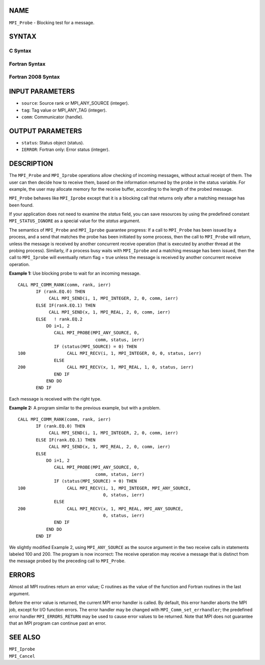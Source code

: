 NAME
----

``MPI_Probe`` - Blocking test for a message.

SYNTAX
------

C Syntax
~~~~~~~~

.. code-block:: c
   :linenos:

   #include <mpi.h>
   int MPI_Probe(int source, int tag, MPI_Comm comm, MPI_Status *status)

Fortran Syntax
~~~~~~~~~~~~~~

.. code-block:: fortran
   :linenos:

   USE MPI
   ! or the older form: INCLUDE 'mpif.h'
   MPI_PROBE(SOURCE, TAG, COMM, STATUS, IERROR)
   	INTEGER	SOURCE, TAG, COMM, STATUS(MPI_STATUS_SIZE), IERROR

Fortran 2008 Syntax
~~~~~~~~~~~~~~~~~~~

.. code-block:: fortran
   :linenos:

   USE mpi_f08
   MPI_Probe(source, tag, comm, status, ierror)
   	INTEGER, INTENT(IN) :: source, tag
   	TYPE(MPI_Comm), INTENT(IN) :: comm
   	TYPE(MPI_Status) :: status
   	INTEGER, OPTIONAL, INTENT(OUT) :: ierror

INPUT PARAMETERS
----------------

* ``source``: Source rank or MPI_ANY_SOURCE (integer). 

* ``tag``: Tag value or MPI_ANY_TAG (integer). 

* ``comm``: Communicator (handle). 

OUTPUT PARAMETERS
-----------------

* ``status``: Status object (status). 

* ``IERROR``: Fortran only: Error status (integer). 

DESCRIPTION
-----------

The ``MPI_Probe`` and ``MPI_Iprobe`` operations allow checking of incoming
messages, without actual receipt of them. The user can then decide how
to receive them, based on the information returned by the probe in the
status variable. For example, the user may allocate memory for the
receive buffer, according to the length of the probed message.

``MPI_Probe`` behaves like ``MPI_Iprobe`` except that it is a blocking call that
returns only after a matching message has been found.

If your application does not need to examine the *status* field, you can
save resources by using the predefined constant ``MPI_STATUS_IGNORE`` as a
special value for the *status* argument.

The semantics of ``MPI_Probe`` and ``MPI_Iprobe`` guarantee progress: If a call
to ``MPI_Probe`` has been issued by a process, and a send that matches the
probe has been initiated by some process, then the call to ``MPI_Probe``
will return, unless the message is received by another concurrent
receive operation (that is executed by another thread at the probing
process). Similarly, if a process busy waits with ``MPI_Iprobe`` and a
matching message has been issued, then the call to ``MPI_Iprobe`` will
eventually return flag = true unless the message is received by another
concurrent receive operation.

**Example 1:** Use blocking probe to wait for an incoming message.

::

   CALL MPI_COMM_RANK(comm, rank, ierr)
          IF (rank.EQ.0) THEN
               CALL MPI_SEND(i, 1, MPI_INTEGER, 2, 0, comm, ierr)
          ELSE IF(rank.EQ.1) THEN
               CALL MPI_SEND(x, 1, MPI_REAL, 2, 0, comm, ierr)
          ELSE   ! rank.EQ.2
              DO i=1, 2
                 CALL MPI_PROBE(MPI_ANY_SOURCE, 0,
                                 comm, status, ierr)
                 IF (status(MPI_SOURCE) = 0) THEN
   100                CALL MPI_RECV(i, 1, MPI_INTEGER, 0, 0, status, ierr)
                 ELSE
   200                CALL MPI_RECV(x, 1, MPI_REAL, 1, 0, status, ierr)
                 END IF
              END DO
          END IF

Each message is received with the right type.

**Example 2:** A program similar to the previous example, but with a
problem.

::

   CALL MPI_COMM_RANK(comm, rank, ierr)
          IF (rank.EQ.0) THEN
               CALL MPI_SEND(i, 1, MPI_INTEGER, 2, 0, comm, ierr)
          ELSE IF(rank.EQ.1) THEN
               CALL MPI_SEND(x, 1, MPI_REAL, 2, 0, comm, ierr)
          ELSE
              DO i=1, 2
                 CALL MPI_PROBE(MPI_ANY_SOURCE, 0,
                                 comm, status, ierr)
                 IF (status(MPI_SOURCE) = 0) THEN
   100                CALL MPI_RECV(i, 1, MPI_INTEGER, MPI_ANY_SOURCE,
                                    0, status, ierr)
                 ELSE
   200                CALL MPI_RECV(x, 1, MPI_REAL, MPI_ANY_SOURCE,
                                    0, status, ierr)
                 END IF
              END DO
          END IF

We slightly modified Example 2, using ``MPI_ANY_SOURCE`` as the source
argument in the two receive calls in statements labeled 100 and 200. The
program is now incorrect: The receive operation may receive a message
that is distinct from the message probed by the preceding call to
``MPI_Probe``.

ERRORS
------

Almost all MPI routines return an error value; C routines as the value
of the function and Fortran routines in the last argument.

Before the error value is returned, the current MPI error handler is
called. By default, this error handler aborts the MPI job, except for
I/O function errors. The error handler may be changed with
``MPI_Comm_set_errhandler``; the predefined error handler ``MPI_ERRORS_RETURN``
may be used to cause error values to be returned. Note that MPI does not
guarantee that an MPI program can continue past an error.

SEE ALSO
--------

| ``MPI_Iprobe``
| ``MPI_Cancel``
